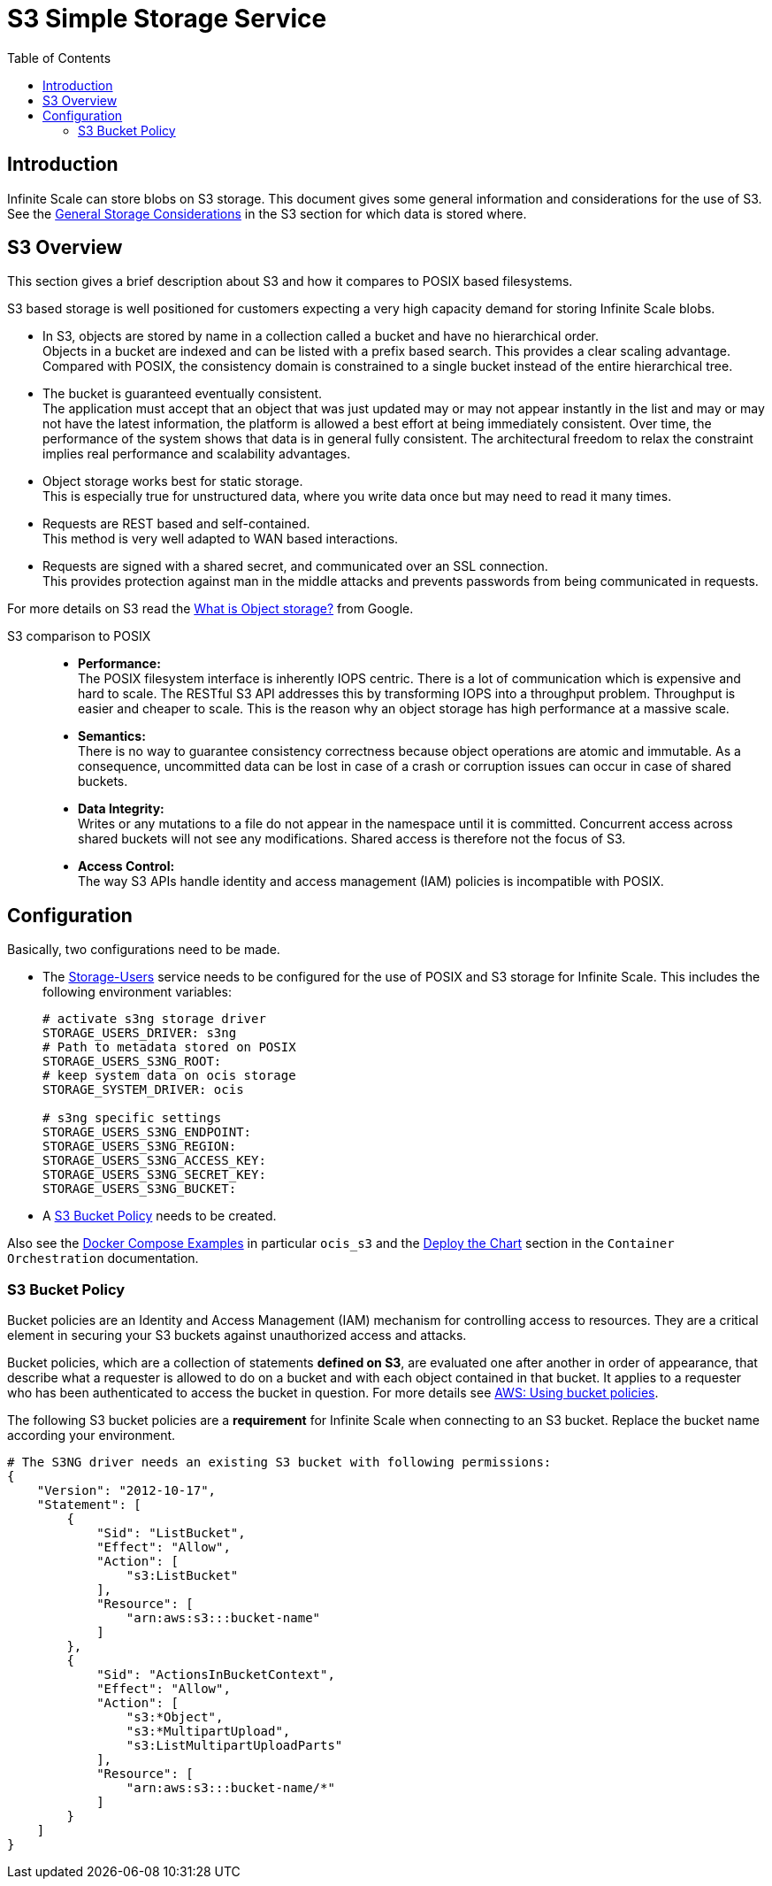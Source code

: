 = S3 Simple Storage Service
:toc: right
:toclevels: 2
:description: Infinite Scale can store blobs on S3 storage. This document gives some general information and considerations for the use of S3.

:aws-bucket-policy-url: https://docs.aws.amazon.com/AmazonS3/latest/userguide/bucket-policies.html

== Introduction

{description} See the xref:deployment/storage/general-considerations.adoc#s3[General Storage Considerations] in the S3 section for which data is stored where.

== S3 Overview

This section gives a brief description about S3 and how it compares to POSIX based filesystems.

S3 based storage is well positioned for customers expecting a very high capacity demand for storing Infinite Scale blobs.

* In S3, objects are stored by name in a collection called a bucket and have no hierarchical order. +
Objects in a bucket are indexed and can be listed with a prefix based search. This provides a clear scaling advantage. Compared with POSIX, the consistency domain is constrained to a single bucket instead of the entire hierarchical tree.

* The bucket is guaranteed eventually consistent. +
The application must accept that an object that was just updated may or may not appear instantly in the list and may or may not have the latest information, the platform is allowed a best effort at being immediately consistent. Over time, the performance of the system shows that data is in general fully consistent. The architectural freedom to relax the constraint implies real performance and scalability advantages.

* Object storage works best for static storage. +
This is especially true for unstructured data, where you write data once but may need to read it many times.

* Requests are REST based and self-contained. +
This method is very well adapted to WAN based interactions.

* Requests are signed with a shared secret, and communicated over an SSL connection. +
This provides protection against man in the middle attacks and prevents passwords from being communicated in requests.

For more details on S3 read the https://cloud.google.com/learn/what-is-object-storage[What is Object storage?, window=_blank] from Google.

S3 comparison to POSIX::
* *Performance:* +
The POSIX filesystem interface is inherently IOPS centric. There is a lot of communication which is expensive and hard to scale. The RESTful S3 API addresses this by transforming IOPS into a throughput problem. Throughput is easier and cheaper to scale. This is the reason why an object storage has high performance at a massive scale.

* *Semantics:* +
There is no way to guarantee consistency correctness because object operations are atomic and immutable. As a consequence, uncommitted data can be lost in case of a crash or corruption issues can occur in case of shared buckets.

* *Data Integrity:* +
Writes or any mutations to a file do not appear in the namespace until it is committed. Concurrent access across shared buckets will not see any modifications. Shared access is therefore not the focus of S3.

* *Access Control:* +
The way S3 APIs handle identity and access management (IAM) policies is incompatible with POSIX.

== Configuration

Basically, two configurations need to be made.

* The xref:{s-path}/storage-users.adoc[Storage-Users] service needs to be configured for the use of POSIX and S3 storage for Infinite Scale. This includes the following environment variables:
+
[source, yaml]
----
# activate s3ng storage driver
STORAGE_USERS_DRIVER: s3ng
# Path to metadata stored on POSIX
STORAGE_USERS_S3NG_ROOT:
# keep system data on ocis storage
STORAGE_SYSTEM_DRIVER: ocis

# s3ng specific settings
STORAGE_USERS_S3NG_ENDPOINT:
STORAGE_USERS_S3NG_REGION:
STORAGE_USERS_S3NG_ACCESS_KEY:
STORAGE_USERS_S3NG_SECRET_KEY:
STORAGE_USERS_S3NG_BUCKET:
----

* A xref:s3-bucket-policy[S3 Bucket Policy] needs to be created.

Also see the xref:deployment/container/orchestration/orchestration.adoc#docker-compose-examples[Docker Compose Examples]  in particular `ocis_s3` and the xref:deployment/container/orchestration/orchestration.adoc#deploy-the-chart[Deploy the Chart] section in the `Container Orchestration` documentation.

=== S3 Bucket Policy

Bucket policies are an Identity and Access Management (IAM) mechanism for controlling access to resources. They are a critical element in securing your S3 buckets against unauthorized access and attacks.

Bucket policies, which are a collection of statements *defined on S3*, are evaluated one after another in order of appearance, that describe what a requester is allowed to do on a bucket and with each object contained in that bucket. It applies to a requester who has been authenticated to access the bucket in question. For more details see {aws-bucket-policy-url}[AWS: Using bucket policies, window=_blank]. 

The following S3 bucket policies are a *requirement* for Infinite Scale when connecting to an S3 bucket. Replace the bucket name according your environment.

{empty}

[source,yaml]
----
# The S3NG driver needs an existing S3 bucket with following permissions:
{
    "Version": "2012-10-17",
    "Statement": [
        {
            "Sid": "ListBucket",
            "Effect": "Allow",
            "Action": [
                "s3:ListBucket"
            ],
            "Resource": [
                "arn:aws:s3:::bucket-name"
            ]
        },
        {
            "Sid": "ActionsInBucketContext",
            "Effect": "Allow",
            "Action": [
                "s3:*Object",
                "s3:*MultipartUpload",
                "s3:ListMultipartUploadParts"
            ],
            "Resource": [
                "arn:aws:s3:::bucket-name/*"
            ]
        }
    ]
}
----

